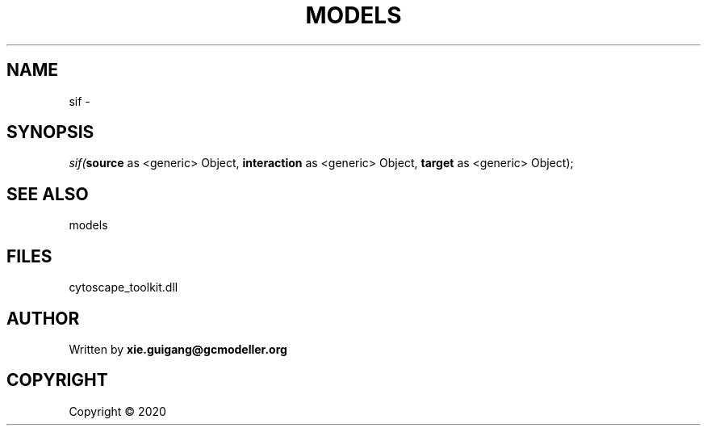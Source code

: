 .\" man page create by R# package system.
.TH MODELS 4 2000-01-01 "sif" "sif"
.SH NAME
sif \- 
.SH SYNOPSIS
\fIsif(\fBsource\fR as <generic> Object, 
\fBinteraction\fR as <generic> Object, 
\fBtarget\fR as <generic> Object);\fR
.SH SEE ALSO
models
.SH FILES
.PP
cytoscape_toolkit.dll
.PP
.SH AUTHOR
Written by \fBxie.guigang@gcmodeller.org\fR
.SH COPYRIGHT
Copyright ©  2020
